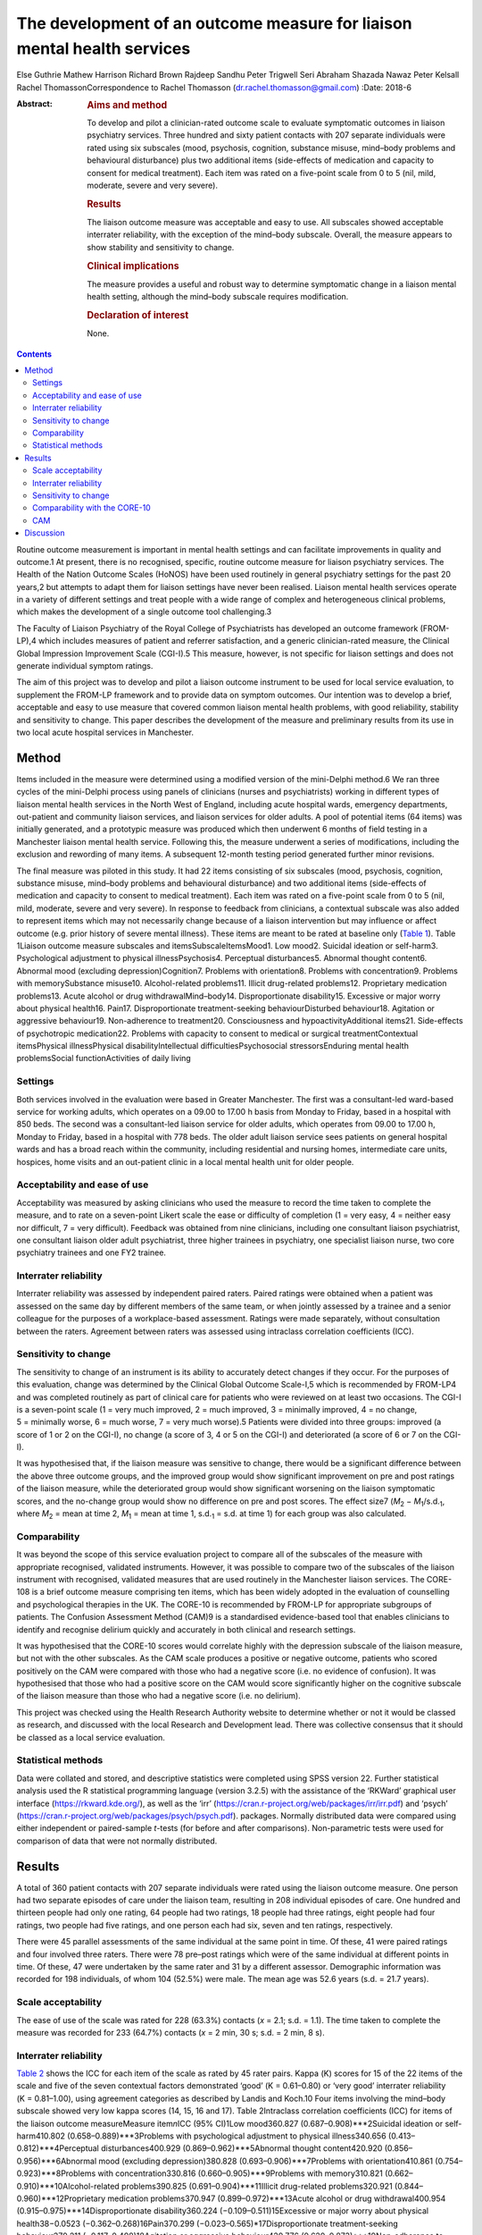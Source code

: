 ========================================================================
The development of an outcome measure for liaison mental health services
========================================================================



Else Guthrie
Mathew Harrison
Richard Brown
Rajdeep Sandhu
Peter Trigwell
Seri Abraham
Shazada Nawaz
Peter Kelsall
Rachel ThomassonCorrespondence to Rachel Thomasson
(dr.rachel.thomasson@gmail.com)
:Date: 2018-6

:Abstract:
   .. rubric:: Aims and method
      :name: sec_a1

   To develop and pilot a clinician-rated outcome scale to evaluate
   symptomatic outcomes in liaison psychiatry services. Three hundred
   and sixty patient contacts with 207 separate individuals were rated
   using six subscales (mood, psychosis, cognition, substance misuse,
   mind–body problems and behavioural disturbance) plus two additional
   items (side-effects of medication and capacity to consent for medical
   treatment). Each item was rated on a five-point scale from 0 to 5
   (nil, mild, moderate, severe and very severe).

   .. rubric:: Results
      :name: sec_a2

   The liaison outcome measure was acceptable and easy to use. All
   subscales showed acceptable interrater reliability, with the
   exception of the mind–body subscale. Overall, the measure appears to
   show stability and sensitivity to change.

   .. rubric:: Clinical implications
      :name: sec_a3

   The measure provides a useful and robust way to determine symptomatic
   change in a liaison mental health setting, although the mind–body
   subscale requires modification.

   .. rubric:: Declaration of interest
      :name: sec_a4

   None.


.. contents::
   :depth: 3
..

Routine outcome measurement is important in mental health settings and
can facilitate improvements in quality and outcome.1 At present, there
is no recognised, specific, routine outcome measure for liaison
psychiatry services. The Health of the Nation Outcome Scales (HoNOS)
have been used routinely in general psychiatry settings for the past 20
years,2 but attempts to adapt them for liaison settings have never been
realised. Liaison mental health services operate in a variety of
different settings and treat people with a wide range of complex and
heterogeneous clinical problems, which makes the development of a single
outcome tool challenging.3

The Faculty of Liaison Psychiatry of the Royal College of Psychiatrists
has developed an outcome framework (FROM-LP),4 which includes measures
of patient and referrer satisfaction, and a generic clinician-rated
measure, the Clinical Global Impression Improvement Scale (CGI-I).5 This
measure, however, is not specific for liaison settings and does not
generate individual symptom ratings.

The aim of this project was to develop and pilot a liaison outcome
instrument to be used for local service evaluation, to supplement the
FROM-LP framework and to provide data on symptom outcomes. Our intention
was to develop a brief, acceptable and easy to use measure that covered
common liaison mental health problems, with good reliability, stability
and sensitivity to change. This paper describes the development of the
measure and preliminary results from its use in two local acute hospital
services in Manchester.

.. _sec1:

Method
======

Items included in the measure were determined using a modified version
of the mini-Delphi method.6 We ran three cycles of the mini-Delphi
process using panels of clinicians (nurses and psychiatrists) working in
different types of liaison mental health services in the North West of
England, including acute hospital wards, emergency departments,
out-patient and community liaison services, and liaison services for
older adults. A pool of potential items (64 items) was initially
generated, and a prototypic measure was produced which then underwent 6
months of field testing in a Manchester liaison mental health service.
Following this, the measure underwent a series of modifications,
including the exclusion and rewording of many items. A subsequent
12-month testing period generated further minor revisions.

The final measure was piloted in this study. It had 22 items consisting
of six subscales (mood, psychosis, cognition, substance misuse,
mind–body problems and behavioural disturbance) and two additional items
(side-effects of medication and capacity to consent to medical
treatment). Each item was rated on a five-point scale from 0 to 5 (nil,
mild, moderate, severe and very severe). In response to feedback from
clinicians, a contextual subscale was also added to represent items
which may not necessarily change because of a liaison intervention but
may influence or affect outcome (e.g. prior history of severe mental
illness). These items are meant to be rated at baseline only (`Table
1 <#tab01>`__). Table 1Liaison outcome measure subscales and
itemsSubscaleItemsMood1. Low mood2. Suicidal ideation or self-harm3.
Psychological adjustment to physical illnessPsychosis4. Perceptual
disturbances5. Abnormal thought content6. Abnormal mood (excluding
depression)Cognition7. Problems with orientation8. Problems with
concentration9. Problems with memorySubstance misuse10. Alcohol-related
problems11. Illicit drug-related problems12. Proprietary medication
problems13. Acute alcohol or drug withdrawalMind–body14.
Disproportionate disability15. Excessive or major worry about physical
health16. Pain17. Disproportionate treatment-seeking behaviourDisturbed
behaviour18. Agitation or aggressive behaviour19. Non-adherence to
treatment20. Consciousness and hypoactivityAdditional items21.
Side-effects of psychotropic medication22. Problems with capacity to
consent to medical or surgical treatmentContextual itemsPhysical
illnessPhysical disabilityIntellectual difficultiesPsychosocial
stressorsEnduring mental health problemsSocial functionActivities of
daily living

.. _sec1-1:

Settings
--------

Both services involved in the evaluation were based in Greater
Manchester. The first was a consultant-led ward-based service for
working adults, which operates on a 09.00 to 17.00 h basis from Monday
to Friday, based in a hospital with 850 beds. The second was a
consultant-led liaison service for older adults, which operates from
09.00 to 17.00 h, Monday to Friday, based in a hospital with 778 beds.
The older adult liaison service sees patients on general hospital wards
and has a broad reach within the community, including residential and
nursing homes, intermediate care units, hospices, home visits and an
out-patient clinic in a local mental health unit for older people.

.. _sec1-2:

Acceptability and ease of use
-----------------------------

Acceptability was measured by asking clinicians who used the measure to
record the time taken to complete the measure, and to rate on a
seven-point Likert scale the ease or difficulty of completion (1 = very
easy, 4 = neither easy nor difficult, 7 = very difficult). Feedback was
obtained from nine clinicians, including one consultant liaison
psychiatrist, one consultant liaison older adult psychiatrist, three
higher trainees in psychiatry, one specialist liaison nurse, two core
psychiatry trainees and one FY2 trainee.

.. _sec1-3:

Interrater reliability
----------------------

Interrater reliability was assessed by independent paired raters. Paired
ratings were obtained when a patient was assessed on the same day by
different members of the same team, or when jointly assessed by a
trainee and a senior colleague for the purposes of a workplace-based
assessment. Ratings were made separately, without consultation between
the raters. Agreement between raters was assessed using intraclass
correlation coefficients (ICC).

.. _sec1-4:

Sensitivity to change
---------------------

The sensitivity to change of an instrument is its ability to accurately
detect changes if they occur. For the purposes of this evaluation,
change was determined by the Clinical Global Outcome Scale-I,5 which is
recommended by FROM-LP4 and was completed routinely as part of clinical
care for patients who were reviewed on at least two occasions. The CGI-I
is a seven-point scale (1 = very much improved, 2 = much improved,
3 = minimally improved, 4 = no change, 5 = minimally worse, 6 = much
worse, 7 = very much worse).5 Patients were divided into three groups:
improved (a score of 1 or 2 on the CGI-I), no change (a score of 3, 4 or
5 on the CGI-I) and deteriorated (a score of 6 or 7 on the CGI-I).

It was hypothesised that, if the liaison measure was sensitive to
change, there would be a significant difference between the above three
outcome groups, and the improved group would show significant
improvement on pre and post ratings of the liaison measure, while the
deteriorated group would show significant worsening on the liaison
symptomatic scores, and the no-change group would show no difference on
pre and post scores. The effect size7
(*M*\ :sub:`2` − *M*\ :sub:`1`/s.d.\ :sub:`1`, where
*M*\ :sub:`2` = mean at time 2, *M*\ :sub:`1` = mean at time 1,
s.d.\ :sub:`1` = s.d. at time 1) for each group was also calculated.

.. _sec1-5:

Comparability
-------------

It was beyond the scope of this service evaluation project to compare
all of the subscales of the measure with appropriate recognised,
validated instruments. However, it was possible to compare two of the
subscales of the liaison instrument with recognised, validated measures
that are used routinely in the Manchester liaison services. The CORE-108
is a brief outcome measure comprising ten items, which has been widely
adopted in the evaluation of counselling and psychological therapies in
the UK. The CORE-10 is recommended by FROM-LP for appropriate subgroups
of patients. The Confusion Assessment Method (CAM)9 is a standardised
evidence-based tool that enables clinicians to identify and recognise
delirium quickly and accurately in both clinical and research settings.

It was hypothesised that the CORE-10 scores would correlate highly with
the depression subscale of the liaison measure, but not with the other
subscales. As the CAM scale produces a positive or negative outcome,
patients who scored positively on the CAM were compared with those who
had a negative score (i.e. no evidence of confusion). It was
hypothesised that those who had a positive score on the CAM would score
significantly higher on the cognitive subscale of the liaison measure
than those who had a negative score (i.e. no delirium).

This project was checked using the Health Research Authority website to
determine whether or not it would be classed as research, and discussed
with the local Research and Development lead. There was collective
consensus that it should be classed as a local service evaluation.

.. _sec1-6:

Statistical methods
-------------------

Data were collated and stored, and descriptive statistics were completed
using SPSS version 22. Further statistical analysis used the R
statistical programming language (version 3.2.5) with the assistance of
the ‘RKWard’ graphical user interface (https://rkward.kde.org/), as well
as the ‘irr’ (https://cran.r-project.org/web/packages/irr/irr.pdf) and
‘psych’ (https://cran.r-project.org/web/packages/psych/psych.pdf).
packages. Normally distributed data were compared using either
independent or paired-sample *t*-tests (for before and after
comparisons). Non-parametric tests were used for comparison of data that
were not normally distributed.

.. _sec2:

Results
=======

A total of 360 patient contacts with 207 separate individuals were rated
using the liaison outcome measure. One person had two separate episodes
of care under the liaison team, resulting in 208 individual episodes of
care. One hundred and thirteen people had only one rating, 64 people had
two ratings, 18 people had three ratings, eight people had four ratings,
two people had five ratings, and one person each had six, seven and ten
ratings, respectively.

There were 45 parallel assessments of the same individual at the same
point in time. Of these, 41 were paired ratings and four involved three
raters. There were 78 pre–post ratings which were of the same individual
at different points in time. Of these, 47 were undertaken by the same
rater and 31 by a different assessor. Demographic information was
recorded for 198 individuals, of whom 104 (52.5%) were male. The mean
age was 52.6 years (s.d. = 21.7 years).

.. _sec2-1:

Scale acceptability
-------------------

The ease of use of the scale was rated for 228 (63.3%) contacts
(*x* = 2.1; s.d. = 1.1). The time taken to complete the measure was
recorded for 233 (64.7%) contacts (*x* = 2 min, 30 s; s.d. = 2 min,
8 s).

.. _sec2-2:

Interrater reliability
----------------------

`Table 2 <#tab02>`__ shows the ICC for each item of the scale as rated
by 45 rater pairs. Kappa (Κ) scores for 15 of the 22 items of the scale
and five of the seven contextual factors demonstrated ‘good’
(Κ = 0.61–0.80) or ‘very good’ interrater reliability (Κ = 0.81–1.00),
using agreement categories as described by Landis and Koch.10 Four items
involving the mind–body subscale showed very low kappa scores (14, 15,
16 and 17). Table 2Intraclass correlation coefficients (ICC) for items
of the liaison outcome measureMeasure item\ *n*\ ICC (95% CI)1Low
mood360.827 (0.687–0.908)***2Suicidal ideation or self-harm410.802
(0.658–0.889)***3Problems with psychological adjustment to physical
illness340.656 (0.413–0.812)***4Perceptual disturbances400.929
(0.869–0.962)***5Abnormal thought content420.920
(0.856–0.956)***6Abnormal mood (excluding depression)380.828
(0.693–0.906)***7Problems with orientation410.861
(0.754–0.923)***8Problems with concentration330.816
(0.660–0.905)***9Problems with memory310.821
(0.662–0.910)***10Alcohol-related problems390.825
(0.691–0.904)***11Illicit drug-related problems320.921
(0.844–0.960)***12Proprietary medication problems370.947
(0.899–0.972)***13Acute alcohol or drug withdrawal400.954
(0.915–0.975)***14Disproportionate disability360.224
(−0.109–0.511)15Excessive or major worry about physical health38−0.0523
(−0.362–0.268)16Pain370.299 (−0.023–0.565)*17Disproportionate
treatment-seeking behaviour370.211 (−0.117–0.498)18Agitation or
aggressive behaviour420.776 (0.620–0.873)***19Non-adherence to
treatment410.518 (0.253–0.710)**20Consciousness and hypoactivity420.805
(0.665–0.890)***21Side-effects of psychotropic medication340.546
(0.259–0.744)**22Problems with capacity to give informed consent to
treatment310.593 (0.307–0.780)**1–22Scale total450.799
(0.662–0.889)**\*\ **Subscale scores**\ AMood450.768
(0.614–0.865)***BPsychosis450.924 (0.866–0.958)***CCognition450.802
(0.667–0.886)***DSubstance misuse450.930
(0.876–0.961)***EMind–body450.253 (−0.041–0.506)FBehaviour450.748
(0.584–0.853)**\* [1]_ [2]_

The ICCs and their 95% confidence intervals for the contextual items
were as follows: physical health problems (*n* = 43; ICC = 0.496;
CI = 0.233–0.692**); physical disability (*n* = 37; ICC = 0.601;
CI = 0.347–0.772***); intellectual difficulties (*n* = 35; ICC = 0.670;
CI = 0.437–0.819**); psychosocial stressors (*n* = 35; ICC = 0.696;
CI = 0.476–0.843***); enduring mental health problems (*n* = 19;
ICC = 0.750; CI = 0.459–0.896***); social function (*n* = 28;
ICC = 0.556; CI = 0.237–0.767**); and activities of daily living
(*n* = 28; ICC = 0.727; CI = 0.491–0.864***).

With the exception of the mind–body subscale, all subscales of the
measure showed ‘good’ or ‘very good’ interrater agreement (`Table
2 <#tab02>`__). Agreement for the total score was ‘good’ at 0.799. This
increased to ‘very good’ with an ICC of 0.845 (CI = 0.734–0.911,
*P* < 0.001) when the mind–body subscale was excluded from the total
score.

.. _sec2-3:

Sensitivity to change
---------------------

Seventy-eight patients had a baseline assessment and a final rating, at
least 1 week apart. There was an overall improvement on the liaison
outcome measure, with a baseline mean of 15.68 (s.d. 10.90) and a
post-intervention mean of 8.41 (s.d. 7.66). This was statistically
significant (*t* = 5.28, d.f. = 77, *P* < 0.001). Thirty-seven of these
patients were classed as showing improvement on the CGI-I (a rating of
much improved or very much improved), 35 patients were classed as
showing no change (a rating of minimally improved, no change or
minimally worse) and five patients were classed as showing a
deterioration (much worse or very much worse). One rating for the CGI-I
was not recorded, so this individual could not be classified. `Table
3 <#tab03>`__ shows the mean scores for each of the three outcome
groups, at the baseline assessment and the final assessment. The change
in outcome among the three groups was also significantly different
(Kruskal–Wallis test, *P* < 0.001). Table 3Baseline and
post-intervention scores, change scores and effect sizes for patients in
the Clinical Global Impression Improvement Scale (CGI-I) improved, no
change and worse groupsCGI-I outcome
categoryBaselinePost-interventionLiaison change score\ *P*-value
(pre–post)Effect sizeMeans.d.Means.d.Means.d.Improved
(*N* = 37)20.0012.044.545.1617.6111.65<0.0011.29No change
(*N* = 35)12.778.0811.918.030.687.860.4770.08Worse
(*N* = 5)4.805.3612.808.38−8.755.730.027−1.64

.. _sec2-4:

Comparability with the CORE-10
------------------------------

Twenty-three patients completed the CORE-10. For these patients, there
was a significant correlation between the mood subscale and the CORE-10
score (*r* = 0.60; 95% CI 0.31–1.00; *P* = 0.001) and the overall
liaison measure (*r* = 0.46; 95% CI 0.13–1.00; *P* = 0.013). There was
no significant correlation between the CORE-10 and any of the other
subscales: psychosis (*r* = 0.31; 95% CI −0.04 to 1.00; *P* = 0.072);
cognition (*r* = −0.15; 95% CI −0.48 to 1.00; *P* = 0.705); substance
misuse (*r* = 0.10; 95% CI −0.26 to 1.00; *P* = 0.322); mind–body
(*r* = 0.24; 95% CI −0.13 to 1.00; *P* = 0.140); and behaviour
(*r* = −0.06; 95% CI −0.40 to 1.00; *P* = 0.603).

.. _sec2-5:

CAM
---

CAM scores were available for 41 patients; 11 of these were positive
scores. Patients who scored positively on the CAM had a significantly
higher score on the cognition subscale of the measure than those who did
not (mean 7.18, s.d. 3.42 *v.* mean 0.47, s.d. 1.43; *P* < 0.001). They
also had higher scores on the psychosis subscale (mean 7.37, s.d. 3.26
*v.* mean 1.50, s.d. 2.56; *P* < 0.001) and the behaviour subscale (mean
5.64, s.d. 1.51 *v.* mean 0.73, s.d. 1.68; *P* < 0.001), but not on the
mood subscale (mean 1.91, s.d. 2.34 *v.* mean 2.1, s.d. 3.00;
*P* = 0.612) or the substance misuse subscale (mean 3.09, s.d. 4.11 *v.*
mean 1.43, s.d. 2.22; *P* = 0.441). Comparisons were made using the
Mann–Whitney *U*-test for independent samples. Data for the mind–body
subscale were not analysed owing to the poor interrater agreement for
these items.

.. _sec3:

Discussion
==========

This study represents a preliminary attempt to develop an outcome
measure for local use in Greater Manchester liaison psychiatry services.
The findings are encouraging, but cannot currently be generalised beyond
the settings involved in the evaluation. Strengths of the measure
include: extensive involvement of liaison clinicians in all stages of
development, particularly item generation; field testing and refinement
of the measure; positive feedback from clinicians regarding ease of use
and acceptability; good interrater reliability for most items and
subscales, with the exception of the mind–body subscale; preliminary
evidence of the instrument's stability and sensitivity to change, and
reasonable comparability for two of the measure's subscales with
recognised instruments used routinely for sub-populations of patients
seen by liaison services.

The measure shares some similarities with HoNOS, although many items are
more specific to liaison settings (items 2, 12, 13, 14, 15, 16, 17, 21
and 22). Like HoNOS, however, the measure was designed to cover a broad
clinical area, rather than a specific psychological dimension.

The measure appears to have face validity in that it covers areas
relevant to liaison psychiatry, and all the items were generated by
working clinicians in the field. On average, it takes approximately 2
min to complete, but clinicians who are familiar with the instrument can
complete it in shorter periods of time.

The heterogeneity of the instrument makes it challenging to validate in
a conventional way, as each of the six subscales would need comparison
with a separate recognised instrument. We compared it with two measures
that are used routinely in our services. There was a significant
association between the CORE-10 (a measure of psychological symptoms)
and the mood subscale of the liaison instrument, which provides some
support for the utility of this subscale. The cognition subscale scores
correlated well with positive CAM scores, as did the psychosis and
behaviour subscales. These findings provide support for the clinical
utility of the instrument, as one might expect that patients who are
confused and suffering from delirium may also have symptoms related to
behavioural disturbance and psychosis.

It was beyond the scope of this project to use any other recognised
appropriate measures for comparison with the other subscales, as no
other measures are used routinely in the clinical services involved in
this evaluation.

The mind–body items showed disappointingly poor interrater reliability.
In the development of the scale, clinicians felt it was important to
include mind–body items, but judgements as to whether behaviour or
treatment-seeking are ‘disproportionate’ are difficult to make in
practice. These items have subsequently been revised and rewritten for
further evaluation.

Our clinician panels recommended inclusion of contextual items in
addition to the main measure, in order to assess the complexity of
patients’ physical, mental and social status. We will report in detail
on the utility of these additional baseline items in a subsequent
report.

The measure was primarily tested on acute general hospital wards; we are
currently exploring the potential utility of the measure in out-patient
and emergency department settings with a view to field testing. In
addition, most of the raters were doctors, as opposed to nurses. This
reflected the staffing of the two services involved in the evaluation,
and the requirement of psychiatric trainees to have training in audit
and service evaluation. The measure has no items that require specific
medical expertise; further evaluation of its use by nursing staff would
be informative.

The main purpose of developing the measure was to be able to record
symptomatic outcomes in our local services, which would be credible and
informative. Despite the above caveats, we believe the measure is better
than any other currently available instrument for recording overall
outcomes in the liaison setting, and it has been adopted locally and
incorporated into an electronic format for routine use, in addition to
the FROM-LP framework.

The measure requires further development and field testing in different
settings before it can be recommended for widespread use. With this in
mind, we are now in the process of applying for funding and ethical
approval for a more robust evaluation of the instrument.

**Elspeth Guthrie** is a professor of psychological medicine at the
University of Leeds. **Mathew Harrison** is a specialist registrar in
general adult psychiatry and medical psychotherapy in the Leeds and York
Partnership NHS Foundation Trust. **Richard Brown** is a senior lecturer
in clinical psychology and honorary consultant clinical psychologist in
the Division of Psychology and Mental Health, School of Health Sciences,
University of Manchester, Manchester Academic Health Sciences Centre.
**Rajdeep Sandhu** is a locum consultant in old age psychiatry in the
Pennine Care NHS Foundation Trust. **Peter Trigwell** is a consultant in
psychological medicine in the Leeds and York Partnership NHS Foundation
Trust. **Seri Abraham** and **Shazada Nawaz** are specialist registrars
in general adult psychiatry in the Lancashire Care NHS Foundation Trust.
**Peter Kelsall** is a specialist registrar in general adult psychiatry
in the Pennine Care NHS Foundation Trust. **Rachel Thomasson** is a
consultant neuropsychiatrist in the Salford Royal NHS Foundation Trust.

.. [1]
   *n*: number of rater pairs.

.. [2]
   \*\ \ *P* < 0.05; \*\*\ \ *P* < 0.001; \**\*\ \ *P* < 0.0001.
